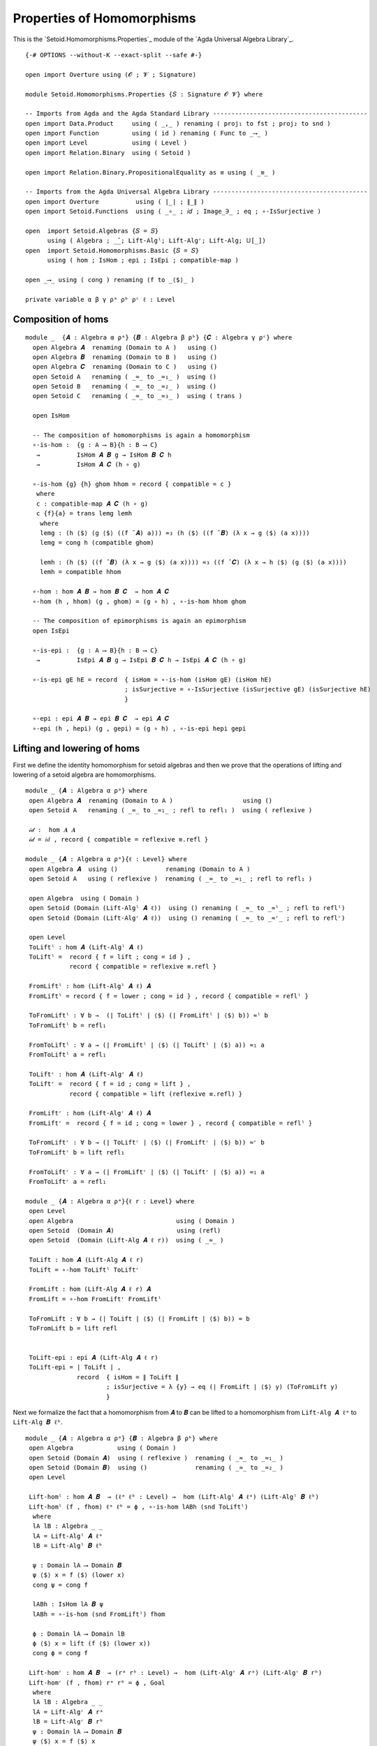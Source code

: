 .. FILE      : Setoid/Homomorphisms/Properties.lagda.rst
.. AUTHOR    : William DeMeo
.. DATE      : 13 Sep 2021
.. UPDATED   : 18 Jun 2022

.. highlight:: agda
.. role:: code

.. _properties-of-homomorphisms:

Properties of Homomorphisms
~~~~~~~~~~~~~~~~~~~~~~~~~~~

This is the `Setoid.Homomorphisms.Properties`_ module of the `Agda Universal Algebra Library`_.

::

  {-# OPTIONS --without-K --exact-split --safe #-}

  open import Overture using (𝓞 ; 𝓥 ; Signature)

  module Setoid.Homomorphisms.Properties {𝑆 : Signature 𝓞 𝓥} where

  -- Imports from Agda and the Agda Standard Library ------------------------------------------
  open import Data.Product     using ( _,_ ) renaming ( proj₁ to fst ; proj₂ to snd )
  open import Function         using ( id ) renaming ( Func to _⟶_ )
  open import Level            using ( Level )
  open import Relation.Binary  using ( Setoid )

  open import Relation.Binary.PropositionalEquality as ≡ using ( _≡_ )

  -- Imports from the Agda Universal Algebra Library ------------------------------------------
  open import Overture          using ( ∣_∣ ; ∥_∥ )
  open import Setoid.Functions  using ( _∘_ ; 𝑖𝑑 ; Image_∋_ ; eq ; ∘-IsSurjective )

  open  import Setoid.Algebras {𝑆 = 𝑆}
        using ( Algebra ; _̂_; Lift-Algˡ; Lift-Algʳ; Lift-Alg; 𝕌[_])
  open  import Setoid.Homomorphisms.Basic {𝑆 = 𝑆}
        using ( hom ; IsHom ; epi ; IsEpi ; compatible-map )

  open _⟶_ using ( cong ) renaming (f to _⟨$⟩_ )

  private variable α β γ ρᵃ ρᵇ ρᶜ ℓ : Level

.. _composition-of-homs:

Composition of homs
^^^^^^^^^^^^^^^^^^^

::

  module _  {𝑨 : Algebra α ρᵃ} {𝑩 : Algebra β ρᵇ} {𝑪 : Algebra γ ρᶜ} where
    open Algebra 𝑨  renaming (Domain to A )   using ()
    open Algebra 𝑩  renaming (Domain to B )   using ()
    open Algebra 𝑪  renaming (Domain to C )   using ()
    open Setoid A   renaming ( _≈_ to _≈₁_ )  using ()
    open Setoid B   renaming ( _≈_ to _≈₂_ )  using ()
    open Setoid C   renaming ( _≈_ to _≈₃_ )  using ( trans )

    open IsHom

    -- The composition of homomorphisms is again a homomorphism
    ∘-is-hom :  {g : A ⟶ B}{h : B ⟶ C}
     →          IsHom 𝑨 𝑩 g → IsHom 𝑩 𝑪 h
     →          IsHom 𝑨 𝑪 (h ∘ g)

    ∘-is-hom {g} {h} ghom hhom = record { compatible = c }
     where
     c : compatible-map 𝑨 𝑪 (h ∘ g)
     c {f}{a} = trans lemg lemh
      where
      lemg : (h ⟨$⟩ (g ⟨$⟩ ((f ̂ 𝑨) a))) ≈₃ (h ⟨$⟩ ((f ̂ 𝑩) (λ x → g ⟨$⟩ (a x))))
      lemg = cong h (compatible ghom)

      lemh : (h ⟨$⟩ ((f ̂ 𝑩) (λ x → g ⟨$⟩ (a x)))) ≈₃ ((f ̂ 𝑪) (λ x → h ⟨$⟩ (g ⟨$⟩ (a x))))
      lemh = compatible hhom

    ∘-hom : hom 𝑨 𝑩 → hom 𝑩 𝑪  → hom 𝑨 𝑪
    ∘-hom (h , hhom) (g , ghom) = (g ∘ h) , ∘-is-hom hhom ghom

    -- The composition of epimorphisms is again an epimorphism
    open IsEpi

    ∘-is-epi :  {g : A ⟶ B}{h : B ⟶ C}
     →          IsEpi 𝑨 𝑩 g → IsEpi 𝑩 𝑪 h → IsEpi 𝑨 𝑪 (h ∘ g)

    ∘-is-epi gE hE = record  { isHom = ∘-is-hom (isHom gE) (isHom hE)
                             ; isSurjective = ∘-IsSurjective (isSurjective gE) (isSurjective hE)
                             }

    ∘-epi : epi 𝑨 𝑩 → epi 𝑩 𝑪  → epi 𝑨 𝑪
    ∘-epi (h , hepi) (g , gepi) = (g ∘ h) , ∘-is-epi hepi gepi

.. _lifting-and-lowering-of-homs:

Lifting and lowering of homs
^^^^^^^^^^^^^^^^^^^^^^^^^^^^

First we define the identity homomorphism for setoid algebras and then
we prove that the operations of lifting and lowering of a setoid algebra
are homomorphisms.

::

  module _ {𝑨 : Algebra α ρᵃ} where
   open Algebra 𝑨  renaming (Domain to A )                   using ()
   open Setoid A   renaming ( _≈_ to _≈₁_ ; refl to refl₁ )  using ( reflexive )

   𝒾𝒹 :  hom 𝑨 𝑨
   𝒾𝒹 = 𝑖𝑑 , record { compatible = reflexive ≡.refl }

  module _ {𝑨 : Algebra α ρᵃ}{ℓ : Level} where
   open Algebra 𝑨  using ()             renaming (Domain to A )
   open Setoid A   using ( reflexive )  renaming ( _≈_ to _≈₁_ ; refl to refl₁ )

   open Algebra  using ( Domain )
   open Setoid (Domain (Lift-Algˡ 𝑨 ℓ))  using () renaming ( _≈_ to _≈ˡ_ ; refl to reflˡ)
   open Setoid (Domain (Lift-Algʳ 𝑨 ℓ))  using () renaming ( _≈_ to _≈ʳ_ ; refl to reflʳ)

   open Level
   ToLiftˡ : hom 𝑨 (Lift-Algˡ 𝑨 ℓ)
   ToLiftˡ =  record { f = lift ; cong = id } ,
              record { compatible = reflexive ≡.refl }

   FromLiftˡ : hom (Lift-Algˡ 𝑨 ℓ) 𝑨
   FromLiftˡ = record { f = lower ; cong = id } , record { compatible = reflˡ }

   ToFromLiftˡ : ∀ b →  (∣ ToLiftˡ ∣ ⟨$⟩ (∣ FromLiftˡ ∣ ⟨$⟩ b)) ≈ˡ b
   ToFromLiftˡ b = refl₁

   FromToLiftˡ : ∀ a → (∣ FromLiftˡ ∣ ⟨$⟩ (∣ ToLiftˡ ∣ ⟨$⟩ a)) ≈₁ a
   FromToLiftˡ a = refl₁

   ToLiftʳ : hom 𝑨 (Lift-Algʳ 𝑨 ℓ)
   ToLiftʳ =  record { f = id ; cong = lift } ,
              record { compatible = lift (reflexive ≡.refl) }

   FromLiftʳ : hom (Lift-Algʳ 𝑨 ℓ) 𝑨
   FromLiftʳ =  record { f = id ; cong = lower } , record { compatible = reflˡ }

   ToFromLiftʳ : ∀ b → (∣ ToLiftʳ ∣ ⟨$⟩ (∣ FromLiftʳ ∣ ⟨$⟩ b)) ≈ʳ b
   ToFromLiftʳ b = lift refl₁

   FromToLiftʳ : ∀ a → (∣ FromLiftʳ ∣ ⟨$⟩ (∣ ToLiftʳ ∣ ⟨$⟩ a)) ≈₁ a
   FromToLiftʳ a = refl₁

  module _ {𝑨 : Algebra α ρᵃ}{ℓ r : Level} where
   open Level
   open Algebra                            using ( Domain )
   open Setoid  (Domain 𝑨)                 using (refl)
   open Setoid  (Domain (Lift-Alg 𝑨 ℓ r))  using ( _≈_ )

   ToLift : hom 𝑨 (Lift-Alg 𝑨 ℓ r)
   ToLift = ∘-hom ToLiftˡ ToLiftʳ

   FromLift : hom (Lift-Alg 𝑨 ℓ r) 𝑨
   FromLift = ∘-hom FromLiftʳ FromLiftˡ

   ToFromLift : ∀ b → (∣ ToLift ∣ ⟨$⟩ (∣ FromLift ∣ ⟨$⟩ b)) ≈ b
   ToFromLift b = lift refl


   ToLift-epi : epi 𝑨 (Lift-Alg 𝑨 ℓ r)
   ToLift-epi = ∣ ToLift ∣ ,
                record  { isHom = ∥ ToLift ∥
                        ; isSurjective = λ {y} → eq (∣ FromLift ∣ ⟨$⟩ y) (ToFromLift y)
                        }

Next we formalize the fact that a homomorphism from ``𝑨`` to ``𝑩`` can
be lifted to a homomorphism from ``Lift-Alg 𝑨 ℓᵃ`` to ``Lift-Alg 𝑩 ℓᵇ``.

::

  module _ {𝑨 : Algebra α ρᵃ} {𝑩 : Algebra β ρᵇ} where
   open Algebra            using ( Domain )
   open Setoid (Domain 𝑨)  using ( reflexive )  renaming ( _≈_ to _≈₁_ )
   open Setoid (Domain 𝑩)  using ()             renaming ( _≈_ to _≈₂_ )
   open Level

   Lift-homˡ : hom 𝑨 𝑩  → (ℓᵃ ℓᵇ : Level) →  hom (Lift-Algˡ 𝑨 ℓᵃ) (Lift-Algˡ 𝑩 ℓᵇ)
   Lift-homˡ (f , fhom) ℓᵃ ℓᵇ = ϕ , ∘-is-hom lABh (snd ToLiftˡ)
    where
    lA lB : Algebra _ _
    lA = Lift-Algˡ 𝑨 ℓᵃ
    lB = Lift-Algˡ 𝑩 ℓᵇ

    ψ : Domain lA ⟶ Domain 𝑩
    ψ ⟨$⟩ x = f ⟨$⟩ (lower x)
    cong ψ = cong f

    lABh : IsHom lA 𝑩 ψ
    lABh = ∘-is-hom (snd FromLiftˡ) fhom

    ϕ : Domain lA ⟶ Domain lB
    ϕ ⟨$⟩ x = lift (f ⟨$⟩ (lower x))
    cong ϕ = cong f

   Lift-homʳ : hom 𝑨 𝑩  → (rᵃ rᵇ : Level) →  hom (Lift-Algʳ 𝑨 rᵃ) (Lift-Algʳ 𝑩 rᵇ)
   Lift-homʳ (f , fhom) rᵃ rᵇ = ϕ , Goal
    where
    lA lB : Algebra _ _
    lA = Lift-Algʳ 𝑨 rᵃ
    lB = Lift-Algʳ 𝑩 rᵇ
    ψ : Domain lA ⟶ Domain 𝑩
    ψ ⟨$⟩ x = f ⟨$⟩ x
    cong ψ xy = cong f (lower xy)

    lABh : IsHom lA 𝑩 ψ
    lABh = ∘-is-hom (snd FromLiftʳ) fhom

    ϕ : Domain lA ⟶ Domain lB
    ϕ ⟨$⟩ x = f ⟨$⟩ x
    lower (cong ϕ xy) = cong f (lower xy)

    Goal : IsHom lA lB ϕ
    Goal = ∘-is-hom lABh (snd ToLiftʳ)

   open Setoid using ( _≈_ )

   lift-hom-lemma :  (h : hom 𝑨 𝑩)(a : 𝕌[ 𝑨 ])(ℓᵃ ℓᵇ : Level)
    →                (_≈_ (Domain (Lift-Algˡ 𝑩 ℓᵇ))) (lift (∣ h ∣ ⟨$⟩ a))
                     (∣ Lift-homˡ h ℓᵃ ℓᵇ ∣ ⟨$⟩ lift a)

   lift-hom-lemma h a ℓᵃ ℓᵇ = Setoid.refl (Domain 𝑩)

  module _ {𝑨 : Algebra α ρᵃ} {𝑩 : Algebra β ρᵇ} where

   Lift-hom :  hom 𝑨 𝑩  → (ℓᵃ rᵃ ℓᵇ rᵇ : Level)
    →          hom (Lift-Alg 𝑨 ℓᵃ rᵃ) (Lift-Alg 𝑩 ℓᵇ rᵇ)

   Lift-hom φ ℓᵃ rᵃ ℓᵇ rᵇ = Lift-homʳ (Lift-homˡ φ ℓᵃ ℓᵇ) rᵃ rᵇ

   Lift-hom-fst : hom 𝑨 𝑩  → (ℓ r : Level) →  hom (Lift-Alg 𝑨 ℓ r) 𝑩
   Lift-hom-fst φ _ _ = ∘-hom FromLift φ

   Lift-hom-snd : hom 𝑨 𝑩  → (ℓ r : Level) →  hom 𝑨 (Lift-Alg 𝑩 ℓ r)
   Lift-hom-snd φ _ _ = ∘-hom φ ToLift 
